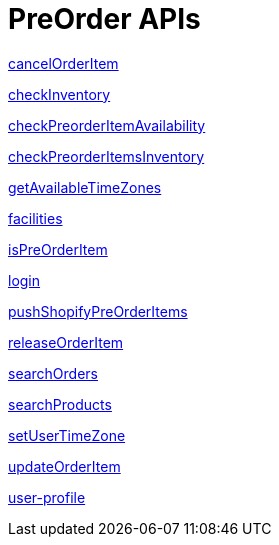 = PreOrder APIs

link:APIs/cancelOrderItem.adoc[cancelOrderItem]

link:APIs/checkInventory.adoc[checkInventory]

link:APIs/checkPreorderItemAvailability.adoc[checkPreorderItemAvailability]

link:APIs/checkPreorderItemsInventory.adoc[checkPreorderItemsInventory]

link:APIs/getAvailableTimeZones.adoc[getAvailableTimeZones]

link:APIs/facilities.adoc[facilities]

link:APIs/isPreOrderItem.adoc[isPreOrderItem]

link:APIs/login.adoc[login]

link:APIs/pushShopifyPreOrderItems.adoc[pushShopifyPreOrderItems]

link:APIs/releaseOrderItem.adoc[releaseOrderItem]

link:APIs/searchOrders.adoc[searchOrders]

link:APIs/searchProducts.adoc[searchProducts]

link:APIs/setUserTimeZone.adoc[setUserTimeZone]

link:APIs/updateOrderItem.adoc[updateOrderItem]

link:APIs/user-profile.adoc[user-profile]
